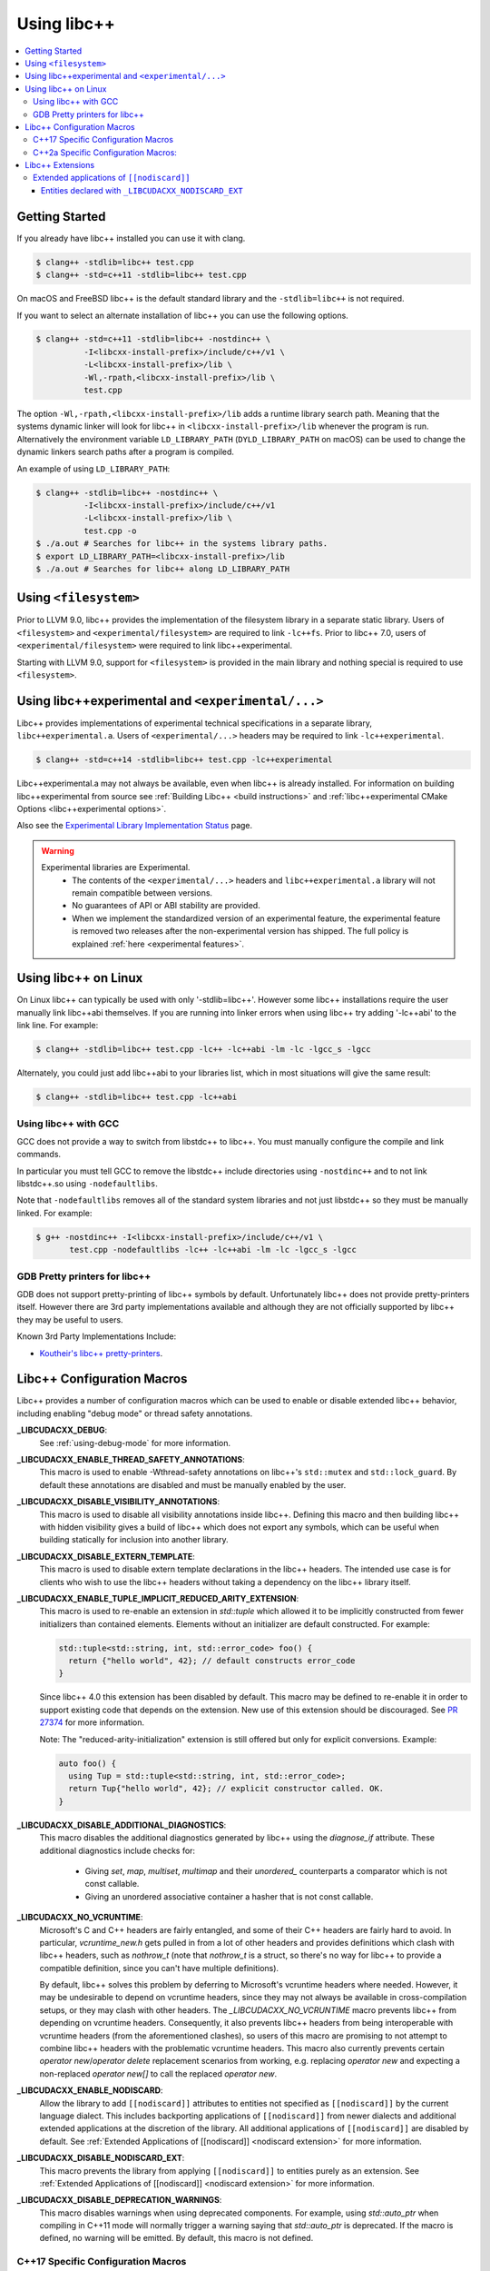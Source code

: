 ============
Using libc++
============

.. contents::
  :local:

Getting Started
===============

If you already have libc++ installed you can use it with clang.

.. code-block:: bash

    $ clang++ -stdlib=libc++ test.cpp
    $ clang++ -std=c++11 -stdlib=libc++ test.cpp

On macOS and FreeBSD libc++ is the default standard library
and the ``-stdlib=libc++`` is not required.

.. _alternate libcxx:

If you want to select an alternate installation of libc++ you
can use the following options.

.. code-block:: bash

  $ clang++ -std=c++11 -stdlib=libc++ -nostdinc++ \
            -I<libcxx-install-prefix>/include/c++/v1 \
            -L<libcxx-install-prefix>/lib \
            -Wl,-rpath,<libcxx-install-prefix>/lib \
            test.cpp

The option ``-Wl,-rpath,<libcxx-install-prefix>/lib`` adds a runtime library
search path. Meaning that the systems dynamic linker will look for libc++ in
``<libcxx-install-prefix>/lib`` whenever the program is run. Alternatively the
environment variable ``LD_LIBRARY_PATH`` (``DYLD_LIBRARY_PATH`` on macOS) can
be used to change the dynamic linkers search paths after a program is compiled.

An example of using ``LD_LIBRARY_PATH``:

.. code-block:: bash

  $ clang++ -stdlib=libc++ -nostdinc++ \
            -I<libcxx-install-prefix>/include/c++/v1
            -L<libcxx-install-prefix>/lib \
            test.cpp -o
  $ ./a.out # Searches for libc++ in the systems library paths.
  $ export LD_LIBRARY_PATH=<libcxx-install-prefix>/lib
  $ ./a.out # Searches for libc++ along LD_LIBRARY_PATH

Using ``<filesystem>``
======================

Prior to LLVM 9.0, libc++ provides the implementation of the filesystem library
in a separate static library. Users of ``<filesystem>`` and ``<experimental/filesystem>``
are required to link ``-lc++fs``. Prior to libc++ 7.0, users of
``<experimental/filesystem>`` were required to link libc++experimental.

Starting with LLVM 9.0, support for ``<filesystem>`` is provided in the main
library and nothing special is required to use ``<filesystem>``.

Using libc++experimental and ``<experimental/...>``
=====================================================

Libc++ provides implementations of experimental technical specifications
in a separate library, ``libc++experimental.a``. Users of ``<experimental/...>``
headers may be required to link ``-lc++experimental``.

.. code-block:: bash

  $ clang++ -std=c++14 -stdlib=libc++ test.cpp -lc++experimental

Libc++experimental.a may not always be available, even when libc++ is already
installed. For information on building libc++experimental from source see
:ref:`Building Libc++ <build instructions>` and
:ref:`libc++experimental CMake Options <libc++experimental options>`.

Also see the `Experimental Library Implementation Status <http://libcxx.llvm.org/ts1z_status.html>`__
page.

.. warning::
  Experimental libraries are Experimental.
    * The contents of the ``<experimental/...>`` headers and ``libc++experimental.a``
      library will not remain compatible between versions.
    * No guarantees of API or ABI stability are provided.
    * When we implement the standardized version of an experimental feature,
      the experimental feature is removed two releases after the non-experimental
      version has shipped. The full policy is explained :ref:`here <experimental features>`.

Using libc++ on Linux
=====================

On Linux libc++ can typically be used with only '-stdlib=libc++'. However
some libc++ installations require the user manually link libc++abi themselves.
If you are running into linker errors when using libc++ try adding '-lc++abi'
to the link line.  For example:

.. code-block:: bash

  $ clang++ -stdlib=libc++ test.cpp -lc++ -lc++abi -lm -lc -lgcc_s -lgcc

Alternately, you could just add libc++abi to your libraries list, which in
most situations will give the same result:

.. code-block:: bash

  $ clang++ -stdlib=libc++ test.cpp -lc++abi


Using libc++ with GCC
---------------------

GCC does not provide a way to switch from libstdc++ to libc++. You must manually
configure the compile and link commands.

In particular you must tell GCC to remove the libstdc++ include directories
using ``-nostdinc++`` and to not link libstdc++.so using ``-nodefaultlibs``.

Note that ``-nodefaultlibs`` removes all of the standard system libraries and
not just libstdc++ so they must be manually linked. For example:

.. code-block:: bash

  $ g++ -nostdinc++ -I<libcxx-install-prefix>/include/c++/v1 \
         test.cpp -nodefaultlibs -lc++ -lc++abi -lm -lc -lgcc_s -lgcc


GDB Pretty printers for libc++
------------------------------

GDB does not support pretty-printing of libc++ symbols by default. Unfortunately
libc++ does not provide pretty-printers itself. However there are 3rd
party implementations available and although they are not officially
supported by libc++ they may be useful to users.

Known 3rd Party Implementations Include:

* `Koutheir's libc++ pretty-printers <https://github.com/koutheir/libcxx-pretty-printers>`_.


Libc++ Configuration Macros
===========================

Libc++ provides a number of configuration macros which can be used to enable
or disable extended libc++ behavior, including enabling "debug mode" or
thread safety annotations.

**_LIBCUDACXX_DEBUG**:
  See :ref:`using-debug-mode` for more information.

**_LIBCUDACXX_ENABLE_THREAD_SAFETY_ANNOTATIONS**:
  This macro is used to enable -Wthread-safety annotations on libc++'s
  ``std::mutex`` and ``std::lock_guard``. By default these annotations are
  disabled and must be manually enabled by the user.

**_LIBCUDACXX_DISABLE_VISIBILITY_ANNOTATIONS**:
  This macro is used to disable all visibility annotations inside libc++.
  Defining this macro and then building libc++ with hidden visibility gives a
  build of libc++ which does not export any symbols, which can be useful when
  building statically for inclusion into another library.

**_LIBCUDACXX_DISABLE_EXTERN_TEMPLATE**:
  This macro is used to disable extern template declarations in the libc++
  headers. The intended use case is for clients who wish to use the libc++
  headers without taking a dependency on the libc++ library itself.

**_LIBCUDACXX_ENABLE_TUPLE_IMPLICIT_REDUCED_ARITY_EXTENSION**:
  This macro is used to re-enable an extension in `std::tuple` which allowed
  it to be implicitly constructed from fewer initializers than contained
  elements. Elements without an initializer are default constructed. For example:

  .. code-block:: cpp

    std::tuple<std::string, int, std::error_code> foo() {
      return {"hello world", 42}; // default constructs error_code
    }


  Since libc++ 4.0 this extension has been disabled by default. This macro
  may be defined to re-enable it in order to support existing code that depends
  on the extension. New use of this extension should be discouraged.
  See `PR 27374 <http://llvm.org/PR27374>`_ for more information.

  Note: The "reduced-arity-initialization" extension is still offered but only
  for explicit conversions. Example:

  .. code-block:: cpp

    auto foo() {
      using Tup = std::tuple<std::string, int, std::error_code>;
      return Tup{"hello world", 42}; // explicit constructor called. OK.
    }

**_LIBCUDACXX_DISABLE_ADDITIONAL_DIAGNOSTICS**:
  This macro disables the additional diagnostics generated by libc++ using the
  `diagnose_if` attribute. These additional diagnostics include checks for:

    * Giving `set`, `map`, `multiset`, `multimap` and their `unordered_`
      counterparts a comparator which is not const callable.
    * Giving an unordered associative container a hasher that is not const
      callable.

**_LIBCUDACXX_NO_VCRUNTIME**:
  Microsoft's C and C++ headers are fairly entangled, and some of their C++
  headers are fairly hard to avoid. In particular, `vcruntime_new.h` gets pulled
  in from a lot of other headers and provides definitions which clash with
  libc++ headers, such as `nothrow_t` (note that `nothrow_t` is a struct, so
  there's no way for libc++ to provide a compatible definition, since you can't
  have multiple definitions).

  By default, libc++ solves this problem by deferring to Microsoft's vcruntime
  headers where needed. However, it may be undesirable to depend on vcruntime
  headers, since they may not always be available in cross-compilation setups,
  or they may clash with other headers. The `_LIBCUDACXX_NO_VCRUNTIME` macro
  prevents libc++ from depending on vcruntime headers. Consequently, it also
  prevents libc++ headers from being interoperable with vcruntime headers (from
  the aforementioned clashes), so users of this macro are promising to not
  attempt to combine libc++ headers with the problematic vcruntime headers. This
  macro also currently prevents certain `operator new`/`operator delete`
  replacement scenarios from working, e.g. replacing `operator new` and
  expecting a non-replaced `operator new[]` to call the replaced `operator new`.

**_LIBCUDACXX_ENABLE_NODISCARD**:
  Allow the library to add ``[[nodiscard]]`` attributes to entities not specified
  as ``[[nodiscard]]`` by the current language dialect. This includes
  backporting applications of ``[[nodiscard]]`` from newer dialects and
  additional extended applications at the discretion of the library. All
  additional applications of ``[[nodiscard]]`` are disabled by default.
  See :ref:`Extended Applications of [[nodiscard]] <nodiscard extension>` for
  more information.

**_LIBCUDACXX_DISABLE_NODISCARD_EXT**:
  This macro prevents the library from applying ``[[nodiscard]]`` to entities
  purely as an extension. See :ref:`Extended Applications of [[nodiscard]] <nodiscard extension>`
  for more information.

**_LIBCUDACXX_DISABLE_DEPRECATION_WARNINGS**:
  This macro disables warnings when using deprecated components. For example,
  using `std::auto_ptr` when compiling in C++11 mode will normally trigger a
  warning saying that `std::auto_ptr` is deprecated. If the macro is defined,
  no warning will be emitted. By default, this macro is not defined.

C++17 Specific Configuration Macros
-----------------------------------
**_LIBCUDACXX_ENABLE_CXX17_REMOVED_FEATURES**:
  This macro is used to re-enable all the features removed in C++17. The effect
  is equivalent to manually defining each macro listed below.

**_LIBCUDACXX_ENABLE_CXX17_REMOVED_UNEXPECTED_FUNCTIONS**:
  This macro is used to re-enable the `set_unexpected`, `get_unexpected`, and
  `unexpected` functions, which were removed in C++17.

**_LIBCUDACXX_ENABLE_CXX17_REMOVED_AUTO_PTR**:
  This macro is used to re-enable `std::auto_ptr` in C++17.

C++2a Specific Configuration Macros:
------------------------------------
**_LIBCUDACXX_DISABLE_NODISCARD_AFTER_CXX17**:
  This macro can be used to disable diagnostics emitted from functions marked
  ``[[nodiscard]]`` in dialects after C++17.  See :ref:`Extended Applications of [[nodiscard]] <nodiscard extension>`
  for more information.


Libc++ Extensions
=================

This section documents various extensions provided by libc++, how they're
provided, and any information regarding how to use them.

.. _nodiscard extension:

Extended applications of ``[[nodiscard]]``
------------------------------------------

The ``[[nodiscard]]`` attribute is intended to help users find bugs where
function return values are ignored when they shouldn't be. After C++17 the
C++ standard has started to declared such library functions as ``[[nodiscard]]``.
However, this application is limited and applies only to dialects after C++17.
Users who want help diagnosing misuses of STL functions may desire a more
liberal application of ``[[nodiscard]]``.

For this reason libc++ provides an extension that does just that! The
extension must be enabled by defining ``_LIBCUDACXX_ENABLE_NODISCARD``. The extended
applications of ``[[nodiscard]]`` takes two forms:

1. Backporting ``[[nodiscard]]`` to entities declared as such by the
   standard in newer dialects, but not in the present one.

2. Extended applications of ``[[nodiscard]]``, at the libraries discretion,
   applied to entities never declared as such by the standard.

Users may also opt-out of additional applications ``[[nodiscard]]`` using
additional macros.

Applications of the first form, which backport ``[[nodiscard]]`` from a newer
dialect may be disabled using macros specific to the dialect it was added. For
example ``_LIBCUDACXX_DISABLE_NODISCARD_AFTER_CXX17``.

Applications of the second form, which are pure extensions, may be disabled
by defining ``_LIBCUDACXX_DISABLE_NODISCARD_EXT``.


Entities declared with ``_LIBCUDACXX_NODISCARD_EXT``
~~~~~~~~~~~~~~~~~~~~~~~~~~~~~~~~~~~~~~~~~~~~~~~~

This section lists all extended applications of ``[[nodiscard]]`` to entities
which no dialect declares as such (See the second form described above).

* ``adjacent_find``
* ``all_of``
* ``any_of``
* ``binary_search``
* ``clamp``
* ``count_if``
* ``count``
* ``equal_range``
* ``equal``
* ``find_end``
* ``find_first_of``
* ``find_if_not``
* ``find_if``
* ``find``
* ``get_temporary_buffer``
* ``includes``
* ``is_heap_until``
* ``is_heap``
* ``is_partitioned``
* ``is_permutation``
* ``is_sorted_until``
* ``is_sorted``
* ``lexicographical_compare``
* ``lower_bound``
* ``max_element``
* ``max``
* ``min_element``
* ``min``
* ``minmax_element``
* ``minmax``
* ``mismatch``
* ``none_of``
* ``remove_if``
* ``remove``
* ``search_n``
* ``search``
* ``unique``
* ``upper_bound``
* ``lock_guard``'s constructors
